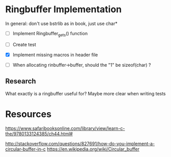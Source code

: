 * Ringbuffer Implementation

In general: don't use bstrlib as in book, just use char*

- [ ] Implement Ringbuffer_gets() function

- [ ] Create test

- [X] Implement missing macros in header file

- [ ] When allocating rinbuffer->buffer, should the "1" be sizeof(char) ?

** Research

What exactly is a ringbuffer useful for? Maybe more clear when writing tests

* Resources

https://www.safaribooksonline.com/library/view/learn-c-the/9780133124385/ch44.html#

http://stackoverflow.com/questions/827691/how-do-you-implement-a-circular-buffer-in-c
https://en.wikipedia.org/wiki/Circular_buffer
